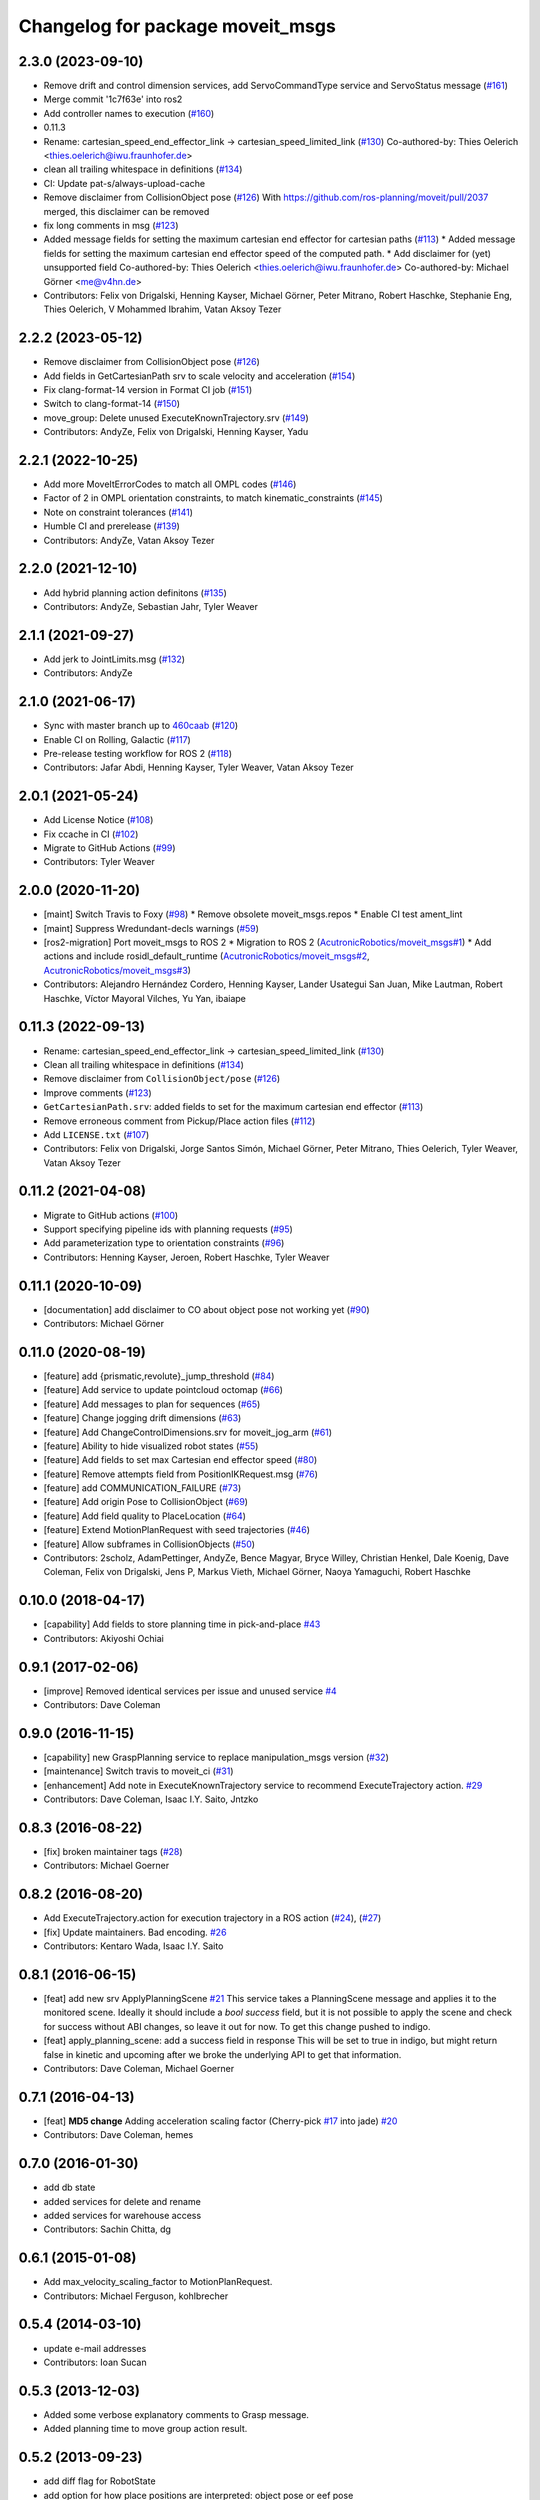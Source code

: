 ^^^^^^^^^^^^^^^^^^^^^^^^^^^^^^^^^
Changelog for package moveit_msgs
^^^^^^^^^^^^^^^^^^^^^^^^^^^^^^^^^

2.3.0 (2023-09-10)
------------------
* Remove drift and control dimension services, add ServoCommandType service and ServoStatus message (`#161 <https://github.com/ros-planning/moveit_msgs/issues/161>`_)
* Merge commit '1c7f63e' into ros2
* Add controller names to execution (`#160 <https://github.com/ros-planning/moveit_msgs/issues/160>`_)
* 0.11.3
* Rename: cartesian_speed_end_effector_link -> cartesian_speed_limited_link (`#130 <https://github.com/ros-planning/moveit_msgs/issues/130>`_)
  Co-authored-by: Thies Oelerich <thies.oelerich@iwu.fraunhofer.de>
* clean all trailing whitespace in definitions (`#134 <https://github.com/ros-planning/moveit_msgs/issues/134>`_)
* CI: Update pat-s/always-upload-cache
* Remove disclaimer from CollisionObject pose (`#126 <https://github.com/ros-planning/moveit_msgs/issues/126>`_)
  With https://github.com/ros-planning/moveit/pull/2037 merged, this disclaimer can be removed
* fix long comments in msg (`#123 <https://github.com/ros-planning/moveit_msgs/issues/123>`_)
* Added message fields for setting the maximum cartesian end effector for cartesian paths (`#113 <https://github.com/ros-planning/moveit_msgs/issues/113>`_)
  * Added message fields for setting the maximum cartesian end effector
  speed of the computed path.
  * Add disclaimer for (yet) unsupported field
  Co-authored-by: Thies Oelerich <thies.oelerich@iwu.fraunhofer.de>
  Co-authored-by: Michael Görner <me@v4hn.de>
* Contributors: Felix von Drigalski, Henning Kayser, Michael Görner, Peter Mitrano, Robert Haschke, Stephanie Eng, Thies Oelerich, V Mohammed Ibrahim, Vatan Aksoy Tezer

2.2.2 (2023-05-12)
------------------
* Remove disclaimer from CollisionObject pose (`#126 <https://github.com/ros-planning/moveit_msgs/issues/126>`_)
* Add fields in GetCartesianPath srv to scale velocity and acceleration (`#154 <https://github.com/ros-planning/moveit_msgs/issues/154>`_)
* Fix clang-format-14 version in Format CI job (`#151 <https://github.com/ros-planning/moveit_msgs/issues/151>`_)
* Switch to clang-format-14 (`#150 <https://github.com/ros-planning/moveit_msgs/issues/150>`_)
* move_group: Delete unused ExecuteKnownTrajectory.srv (`#149 <https://github.com/ros-planning/moveit_msgs/issues/149>`_)
* Contributors: AndyZe, Felix von Drigalski, Henning Kayser, Yadu

2.2.1 (2022-10-25)
------------------
* Add more MoveItErrorCodes to match all OMPL codes (`#146 <https://github.com/ros-planning/moveit_msgs/issues/146>`_)
* Factor of 2 in OMPL orientation constraints, to match kinematic_constraints (`#145 <https://github.com/ros-planning/moveit_msgs/issues/145>`_)
* Note on constraint tolerances (`#141 <https://github.com/ros-planning/moveit_msgs/issues/141>`_)
* Humble CI and prerelease (`#139 <https://github.com/ros-planning/moveit_msgs/issues/139>`_)
* Contributors: AndyZe, Vatan Aksoy Tezer

2.2.0 (2021-12-10)
------------------
* Add hybrid planning action definitons (`#135 <https://github.com/ros-planning/moveit_msgs/issues/135>`_)
* Contributors: AndyZe, Sebastian Jahr, Tyler Weaver

2.1.1 (2021-09-27)
------------------
* Add jerk to JointLimits.msg (`#132 <https://github.com/ros-planning/moveit_msgs/issues/132>`_)
* Contributors: AndyZe

2.1.0 (2021-06-17)
------------------
* Sync with master branch up to `460caab <https://github.com/ros-planning/moveit_msgs/commit/460caab755cfe018ad07effd7dd808127a7e5c61>`_ (`#120 <https://github.com/ros-planning/moveit_msgs/issues/120>`_)
* Enable CI on Rolling, Galactic (`#117 <https://github.com/ros-planning/moveit_msgs/issues/117>`_)
* Pre-release testing workflow for ROS 2 (`#118 <https://github.com/ros-planning/moveit_msgs/issues/118>`_)
* Contributors: Jafar Abdi, Henning Kayser, Tyler Weaver, Vatan Aksoy Tezer

2.0.1 (2021-05-24)
------------------
* Add License Notice (`#108 <https://github.com/ros-planning/moveit_msgs/issues/108>`_)
* Fix ccache in CI (`#102 <https://github.com/ros-planning/moveit_msgs/issues/102>`_)
* Migrate to GitHub Actions (`#99 <https://github.com/ros-planning/moveit_msgs/issues/99>`_)
* Contributors: Tyler Weaver

2.0.0 (2020-11-20)
------------------
* [maint] Switch Travis to Foxy (`#98 <https://github.com/ros-planning/moveit_msgs/issues/98>`_)
  * Remove obsolete moveit_msgs.repos
  * Enable CI test ament_lint
* [maint] Suppress Wredundant-decls warnings (`#59 <https://github.com/ros-planning/moveit_msgs/issues/59>`_)
* [ros2-migration] Port moveit_msgs to ROS 2
  * Migration to ROS 2 (`AcutronicRobotics/moveit_msgs#1 <https://github.com/AcutronicRobotics/moveit_msgs/issues/1>`_)
  * Add actions and include rosidl_default_runtime (`AcutronicRobotics/moveit_msgs#2 <https://github.com/AcutronicRobotics/moveit_msgs/issues/2>`_, `AcutronicRobotics/moveit_msgs#3 <https://github.com/AcutronicRobotics/moveit_msgs/issues/3>`_)
* Contributors: Alejandro Hernández Cordero, Henning Kayser, Lander Usategui San Juan, Mike Lautman, Robert Haschke, Víctor Mayoral Vilches, Yu Yan, ibaiape

0.11.3 (2022-09-13)
-------------------
* Rename: cartesian_speed_end_effector_link -> cartesian_speed_limited_link (`#130 <https://github.com/ros-planning/moveit_msgs/issues/130>`_)
* Clean all trailing whitespace in definitions (`#134 <https://github.com/ros-planning/moveit_msgs/issues/134>`_)
* Remove disclaimer from ``CollisionObject/pose`` (`#126 <https://github.com/ros-planning/moveit_msgs/issues/126>`_)
* Improve comments (`#123 <https://github.com/ros-planning/moveit_msgs/issues/123>`_)
* ``GetCartesianPath.srv``: added fields to set for the maximum cartesian end effector (`#113 <https://github.com/ros-planning/moveit_msgs/issues/113>`_)
* Remove erroneous comment from Pickup/Place action files (`#112 <https://github.com/ros-planning/moveit_msgs/issues/112>`_)
* Add ``LICENSE.txt`` (`#107 <https://github.com/ros-planning/moveit_msgs/issues/107>`_)
* Contributors: Felix von Drigalski, Jorge Santos Simón, Michael Görner, Peter Mitrano, Thies Oelerich, Tyler Weaver, Vatan Aksoy Tezer

0.11.2 (2021-04-08)
-------------------
* Migrate to GitHub actions (`#100 <https://github.com/ros-planning/moveit_msgs/issues/100>`_)
* Support specifying pipeline ids with planning requests (`#95 <https://github.com/ros-planning/moveit_msgs/issues/95>`_)
* Add parameterization type to orientation constraints (`#96 <https://github.com/ros-planning/moveit_msgs/issues/96>`_)
* Contributors: Henning Kayser, Jeroen, Robert Haschke, Tyler Weaver

0.11.1 (2020-10-09)
-------------------
* [documentation] add disclaimer to CO about object pose not working yet (`#90 <https://github.com/ros-planning/moveit_msgs/issues/90>`_)
* Contributors: Michael Görner

0.11.0 (2020-08-19)
-------------------
* [feature] add {prismatic,revolute}_jump_threshold (`#84 <https://github.com/ros-planning/moveit_msgs/issues/84>`_)
* [feature] Add service to update pointcloud octomap (`#66 <https://github.com/ros-planning/moveit_msgs/issues/66>`_)
* [feature] Add messages to plan for sequences (`#65 <https://github.com/ros-planning/moveit_msgs/issues/65>`_)
* [feature] Change jogging drift dimensions (`#63 <https://github.com/ros-planning/moveit_msgs/issues/63>`_)
* [feature] Add ChangeControlDimensions.srv for moveit_jog_arm (`#61 <https://github.com/ros-planning/moveit_msgs/issues/61>`_)
* [feature] Ability to hide visualized robot states (`#55 <https://github.com/ros-planning/moveit_msgs/issues/55>`_)
* [feature] Add fields to set max Cartesian end effector speed (`#80 <https://github.com/ros-planning/moveit_msgs/issues/80>`_)
* [feature] Remove attempts field from PositionIKRequest.msg (`#76 <https://github.com/ros-planning/moveit_msgs/issues/76>`_)
* [feature] add COMMUNICATION_FAILURE (`#73 <https://github.com/ros-planning/moveit_msgs/issues/73>`_)
* [feature] Add origin Pose to CollisionObject (`#69 <https://github.com/ros-planning/moveit_msgs/issues/69>`_)
* [feature] Add field quality to PlaceLocation (`#64 <https://github.com/ros-planning/moveit_msgs/issues/64>`_)
* [feature] Extend MotionPlanRequest with seed trajectories (`#46 <https://github.com/ros-planning/moveit_msgs/issues/46>`_)
* [feature] Allow subframes in CollisionObjects (`#50 <https://github.com/ros-planning/moveit_msgs/issues/50>`_)
* Contributors: 2scholz, AdamPettinger, AndyZe, Bence Magyar, Bryce Willey, Christian Henkel, Dale Koenig, Dave Coleman, Felix von Drigalski, Jens P, Markus Vieth, Michael Görner, Naoya Yamaguchi, Robert Haschke

0.10.0 (2018-04-17)
-------------------
* [capability] Add fields to store planning time in pick-and-place `#43 <https://github.com/ros-planning/moveit_msgs/issues/43>`_
* Contributors: Akiyoshi Ochiai

0.9.1 (2017-02-06)
------------------
* [improve] Removed identical services per issue and unused service `#4 <https://github.com/ros-planning/moveit_msgs/issues/4>`_
* Contributors: Dave Coleman

0.9.0 (2016-11-15)
------------------
* [capability] new GraspPlanning service to replace manipulation_msgs version (`#32 <https://github.com/ros-planning/moveit_msgs/issues/32>`_)
* [maintenance] Switch travis to moveit_ci (`#31 <https://github.com/ros-planning/moveit_msgs/issues/31>`_)
* [enhancement] Add note in ExecuteKnownTrajectory service to recommend ExecuteTrajectory action. `#29 <https://github.com/ros-planning/moveit_msgs/issues/29>`_
* Contributors: Dave Coleman, Isaac I.Y. Saito, Jntzko

0.8.3 (2016-08-22)
------------------
* [fix] broken maintainer tags (`#28 <https://github.com/ros-planning/moveit_msgs/issues/28>`_)
* Contributors: Michael Goerner

0.8.2 (2016-08-20)
------------------
* Add ExecuteTrajectory.action for execution trajectory in a ROS action (`#24 <https://github.com/ros-planning/moveit_msgs/issues/24>`_), (`#27 <https://github.com/ros-planning/moveit_msgs/issues/27>`_)
* [fix] Update maintainers. Bad encoding. `#26 <https://github.com/ros-planning/moveit_msgs/issues/26>`_
* Contributors: Kentaro Wada, Isaac I.Y. Saito

0.8.1 (2016-06-15)
------------------
* [feat] add new srv ApplyPlanningScene `#21 <https://github.com/ros-planning/moveit_msgs/issues/21>`_  
  This service takes a PlanningScene message and applies it to the monitored scene. Ideally it should include a `bool success` field, but it is not possible to apply the scene and check for success without ABI changes, so leave it out for now. To get this change pushed to indigo.
* [feat] apply_planning_scene: add a success field in response
  This will be set to true in indigo, but might return false in kinetic and upcoming after we broke the underlying API to get that information.
* Contributors: Dave Coleman, Michael Goerner

0.7.1 (2016-04-13)
------------------
* [feat] **MD5 change** Adding acceleration scaling factor (Cherry-pick `#17 <https://github.com/ros-planning/moveit_msgs/issues/17>`_ into jade) `#20 <https://github.com/ros-planning/moveit_msgs/issues/20>`_
* Contributors: Dave Coleman, hemes

0.7.0 (2016-01-30)
------------------
* add db state
* added services for delete and rename
* added services for warehouse access
* Contributors: Sachin Chitta, dg

0.6.1 (2015-01-08)
------------------
* Add max_velocity_scaling_factor to MotionPlanRequest.
* Contributors: Michael Ferguson, kohlbrecher

0.5.4 (2014-03-10)
------------------
* update e-mail addresses
* Contributors: Ioan Sucan

0.5.3 (2013-12-03)
------------------
* Added some verbose explanatory comments to Grasp message.
* Added planning time to move group action result.

0.5.2 (2013-09-23)
------------------
* add diff flag for RobotState
* add option for how place positions are interpreted: object pose or eef pose
* no longer depend on manipulation_msgs

0.5.1 (2013-08-13)
------------------
* remove CollisionMap message

0.5.0 (2013-07-15)
------------------
* move msgs to common_msgs
* removing unneeded member

